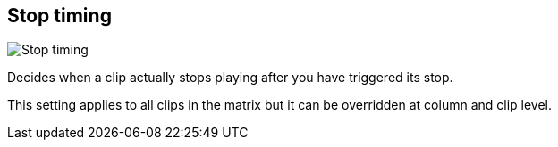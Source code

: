 [#inspector-matrix-stop-timing]
== Stop timing

image:generated/screenshots/elements/inspector/matrix/stop-timing.png[Stop timing, role="related thumb right"]

Decides when a clip actually stops playing after you have triggered its stop.

This setting applies to all clips in the matrix but it can be overridden at column and clip level.
